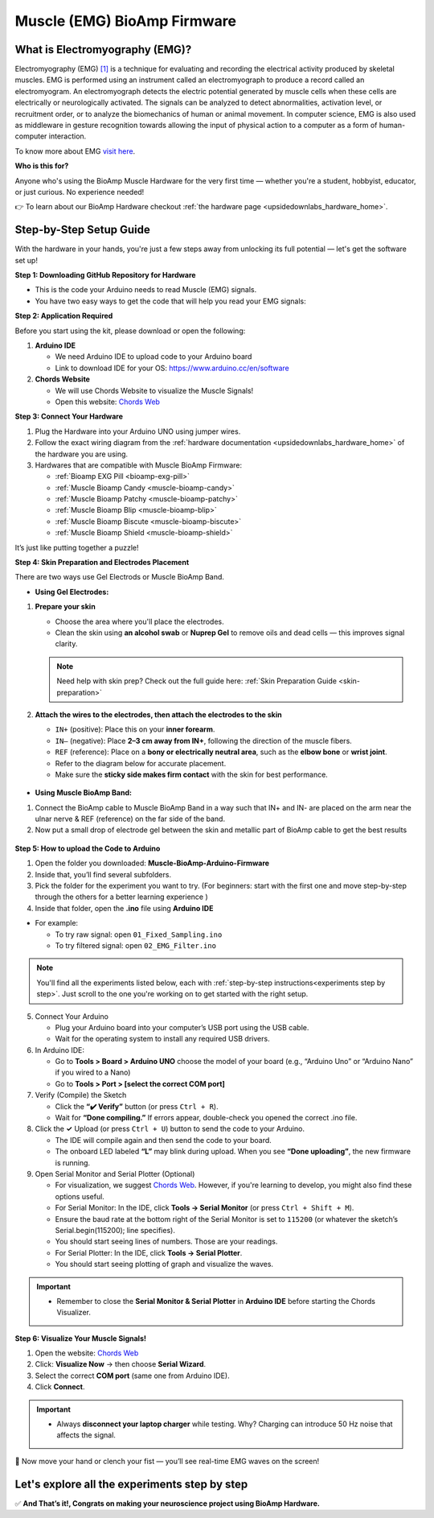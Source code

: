 .. _muscle(emg)-bioamp-arduino-firmware:

Muscle (EMG) BioAmp Firmware
###############################

What is Electromyography (EMG)?
====================================

Electromyography (EMG) `[1] <https://www.hopkinsmedicine.org/health/treatment-tests-and-therapies/electromyography-emg>`_ is a technique for evaluating and recording the electrical activity produced by skeletal muscles.
EMG is performed using an instrument called an electromyograph to produce a record called an electromyogram. 
An electromyograph detects the electric potential generated by muscle cells
when these cells are electrically or neurologically activated. The signals can be analyzed to detect abnormalities,
activation level, or recruitment order, or to analyze the biomechanics of human or animal movement.
In computer science, EMG is also used as middleware in gesture recognition towards allowing the input of physical action to a computer as a form of human-computer interaction.

To know more about EMG `visit here <https://en.wikipedia.org/wiki/Electromyography>`_.

**Who is this for?**

Anyone who's using the BioAmp Muscle Hardware for the very first time — whether you're a student, hobbyist, educator, or just curious. No experience needed!

👉 To learn about our BioAmp Hardware checkout :ref:`the hardware page <upsidedownlabs_hardware_home>`.

Step-by-Step Setup Guide
===========================

With the hardware in your hands, you're just a few steps away from unlocking its full potential — let's get the software set up!

**Step 1: Downloading GitHub Repository for Hardware**

- This is the code your Arduino needs to read Muscle (EMG) signals.
- You have two easy ways to get the code that will help you read your EMG signals:

.. dropdown:: Simply Download (recommended for beginners)
    :open:

    - Go to the GitHub page: `Muscle BioAmp Arduino Firmware <https://github.com/upsidedownlabs/Muscle-BioAmp-Arduino-Firmware>`_
    - Click the green “**Code**” button > Download ZIP
    - Unzip the folder and save it somewhere easy to find.

.. dropdown:: Clone using Git (for tech-savvy users)

      - Install Git for your OS: https://git-scm.com/
      - Clone this GitHub repository using
      
        .. code-block:: bash
            
            git clone https://github.com/upsidedownlabs/Muscle-BioAmp-Arduino-Firmware

**Step 2: Application Required**

Before you start using the kit, please download or open the following: 

1. **Arduino IDE** 
   
   - We need Arduino IDE to upload code to your Arduino board
   - Link to download IDE for your OS: https://www.arduino.cc/en/software

2. **Chords Website**
   
   - We will use Chords Website to visualize the Muscle Signals!
   - Open this website: `Chords Web <https://chords.upsidedownlabs.tech>`_

.. _Connect Your Hardware:

**Step 3: Connect Your Hardware**

1. Plug the Hardware into your Arduino UNO using jumper wires.
2. Follow the exact wiring diagram from the :ref:`hardware documentation <upsidedownlabs_hardware_home>` of the hardware you are using.
3. Hardwares that are compatible with Muscle BioAmp Firmware:

   - :ref:`Bioamp EXG Pill <bioamp-exg-pill>`
   - :ref:`Muscle Bioamp Candy <muscle-bioamp-candy>`
   - :ref:`Muscle Bioamp Patchy <muscle-bioamp-patchy>`
   - :ref:`Muscle Bioamp Blip <muscle-bioamp-blip>`
   - :ref:`Muscle Bioamp Biscute <muscle-bioamp-biscute>`
   - :ref:`Muscle Bioamp Shield <muscle-bioamp-shield>`

It’s just like putting together a puzzle!

**Step 4: Skin Preparation and Electrodes Placement**

There are two ways use Gel Electrods or Muscle BioAmp Band.

- **Using Gel Electrodes:**

1. **Prepare your skin**

   - Choose the area where you'll place the electrodes.
   - Clean the skin using **an alcohol swab** or **Nuprep Gel** to remove oils and dead cells — this improves signal clarity.

   .. note::

      Need help with skin prep? Check out the full guide here: :ref:`Skin Preparation Guide <skin-preparation>`

2. **Attach the wires to the electrodes, then attach the electrodes to the skin**

   - ``IN+`` (positive): Place this on your **inner forearm**.
   - ``IN–`` (negative): Place **2–3 cm away from IN+**, following the direction of the muscle fibers.
   - ``REF`` (reference): Place on a **bony or electrically neutral area**, such as the **elbow bone** or **wrist joint**.
   - Refer to the diagram below for accurate placement.
   - Make sure the **sticky side makes firm contact** with the skin for best performance.
   

.. figure:: ../../../guides/usage-guides/skin-preparation/media/skin-prep-emg.png

    :align: center
    :alt: EMG Placement

    EMG Placement


- **Using Muscle BioAmp Band:**

1. Connect the BioAmp cable to Muscle BioAmp Band in a way such that IN+ and IN- are placed on the arm near the ulnar nerve & REF (reference) on the far side of the band.
2. Now put a small drop of electrode gel between the skin and metallic part of BioAmp cable to get the best results

.. figure:: ../../../guides/usage-guides/skin-preparation/media/step-5c.png

    :align: center
    :alt: Muscle BioAmp Band Placement

    Muscle BioAmp Band  Placement


.. _How to upload the Code to Arduino:

**Step 5: How to upload the Code to Arduino**

1. Open the folder you downloaded: **Muscle-BioAmp-Arduino-Firmware**
2. Inside that, you’ll find several subfolders.
3. Pick the folder for the experiment you want to try. (For beginners: start with the first one and move step-by-step through the others for a better learning experience )
4. Inside that folder, open the **.ino** file using **Arduino IDE**
   
- For example:

  - To try raw signal: open ``01_Fixed_Sampling.ino``
  - To try filtered signal: open ``02_EMG_Filter.ino``

.. note::
    You'll find all the experiments listed below, each with :ref:`step-by-step instructions<experiments step by step>`. Just scroll to the one you're working on to get started with the right setup.
   
5. Connect Your Arduino

   - Plug your Arduino board into your computer’s USB port using the USB cable.
   - Wait for the operating system to install any required USB drivers.

6. In Arduino IDE:

   - Go to **Tools > Board > Arduino UNO** choose the model of your board (e.g., “Arduino Uno” or “Arduino Nano” if you wired to a Nano)
   - Go to **Tools > Port > [select the correct COM port]**

7.	Verify (Compile) the Sketch

        - Click the **“✔️ Verify”** button (or press ``Ctrl + R``).
        - Wait for **“Done compiling.”** If errors appear, double-check you opened the correct .ino file.

8.  Click the **✓** Upload (or press ``Ctrl + U``) button to send the code to your Arduino.  

    - The IDE will compile again and then send the code to your board.
    - The onboard LED labeled **“L”** may blink during upload. When you see **“Done uploading”**, the new firmware is running.


9. Open Serial Monitor and Serial Plotter (Optional)

   - For visualization, we suggest `Chords Web <https://chords.upsidedownlabs.tech>`_. However, if you're learning to develop, you might also find these options useful.

   - For Serial Monitor: In the IDE, click **Tools → Serial Monitor** (or press ``Ctrl + Shift + M``).
   - Ensure the baud rate at the bottom right of the Serial Monitor is set to ``115200`` (or whatever the sketch’s Serial.begin(115200); line specifies).
   - You should start seeing lines of numbers. Those are your readings.


   - For Serial Plotter: In the IDE, click **Tools → Serial Plotter**.
   - You should start seeing plotting of graph and visualize the waves.

.. important::


    - Remember to close the **Serial Monitor & Serial Plotter** in **Arduino IDE** before starting the Chords Visualizer.

.. _Visualize Your Muscle Signals!:

**Step 6: Visualize Your Muscle Signals!**

1. Open the website: `Chords Web <https://chords.upsidedownlabs.tech>`_
2. Click: **Visualize Now** → then choose **Serial Wizard**.
3. Select the correct **COM port** (same one from Arduino IDE).
4. Click **Connect**.

.. important::

    - Always **disconnect your laptop charger** while testing. Why? Charging can introduce 50 Hz noise that affects the signal.


🎉 Now move your hand or clench your fist — you’ll see real-time EMG waves on the screen!
    
.. _experiments step by step:

Let's explore all the experiments step by step
===============================================
.. Experiment 1

.. dropdown:: 1. Fixed Sampling
    :open:
    
    **1. Program Purpose & Overview**

    The Fixed Sampling sketch demonstrates continuous, regular‐interval sampling of raw EMG (electromyography) 
    voltage readings from a Muscle BioAmp sensor. By reading analog voltage at a fixed rate 
    (for example, 500 samples per second), you get a stable stream of unfiltered EMG data. 
    This acts as the foundation for every subsequent signal-processing demonstration. 
    Beginners can see what “raw” muscle signals look like before any filtering or envelope detection.

    **2. How It Works**

    1. Initialize the Sensor Pin    
         
       - The sketch sets an Arduino analog input pin (e.g., A0) to read voltage values from the BioAmp sensor.

    2. Set Sampling Rate

       - A timer (using ``micros()`` or ``delayMicroseconds()``) ensures that we call ``analogRead(A0)`` at a precise interval.
       - For instance, reading every 2 millisecond → ~500 Hz sampling.

    3. Print Raw Values

       - The user sees raw voltage fluctuations corresponding to muscle contractions.

    4. Loop Forever

       - The ``loop()`` continues indefinitely, constantly reading and printing.
  
    **3. Perform the Hardware**
    
    - Refer to wiring as per instructions given in :ref:`Connect Your Hardware<Connect Your Hardware>`

    **4. Firmware Upload**

    - For this project, navigate to the repository folder (Muscle-BioAmp-Arduino-Firmware/01_Fixed_Sampling) and select ``01_Fixed_Sampling.ino``.
    - To upload firmware, refer to :ref:`How to upload the Code to Arduino<How to upload the Code to Arduino>`
    
    **5. Visualize your signal**

    - Follow the steps given in :ref:`Visualize Your Muscle Signals!<Visualize Your Muscle Signals!>` 
  
    **6. Running & Observing Results**

    - No Muscle Contraction → Raw values will show noise like spikes.
    - Flex Muscle → Suddenly values jump up or down.
    - Relax Muscle → Values return toward the midpoint.
   
    .. note::

        For a detailed guide, visit our Instructables page: https://www.instructables.com/Visualizing-Muscle-Signals-EMG-Using-Worlds-Most-A/
    .. Experiment 2

.. dropdown:: 2. EMG Filter
 
    **1. Program Purpose & Overview**

    The EMG Filter sketch acquires raw EMG data from a Muscle BioAmp sensor and applies a band‐pass filter 
    (approximately 74.5 Hz–149.5 Hz) to isolate the muscle signal. 
    By removing low‐frequency motion artifacts and high‐frequency noise, you get a cleaner, more stable EMG stream. 
    This filtered output is ideal for downstream tasks like envelope detection or device control.

    **2. How It Works**

    1. Initialize the Sensor Pin    
            
       - The sketch configures an Arduino analog input pin (e.g., A0) to read voltage values from the BioAmp sensor.

    2. Set Sampling Rate

       - A timer (using ``micros()`` or ``delayMicroseconds()``) ensures that we call ``analogRead(A0)`` at a precise interval.
       - For instance, reading every 2 millisecond → ~500 Hz sampling.

    3. Apply Band‐Pass Filter
        
       - Each new analog reading is passed through a digital filter (typically implemented via FIR or IIR coefficients). The filter code maintains small arrays (buffers) of recent inputs and outputs, computing a weighted sum to produce a filtered value.
   
    4. Print Raw Values

       - The resulting filtered floating‐point value is sent over Serial (e.g., Serial.print(filteredValue);), so you see a smooth EMG waveform.

    5. Loop Forever

       - The ``loop()`` repeats indefinitely: read → filter → print → delay to maintain sampling rate.

    - To learn more about filters and how to generate new filters, visit:  https://docs.scipy.org/doc/scipy/reference/generated/scipy.signal.butter.html

    **3. Perform the Hardware**

    - Refer to wiring as per instructions given in :ref:`Connect Your Hardware<Connect Your Hardware>`

    **4. Firmware Upload**

    - For this project, go to the repository folder (Muscle-BioAmp-Arduino-Firmware/02_EMG_Filter) and select ``02_EMG_Filter.ino``.
    - To upload firmware, refer to :ref:`How to upload the Code to Arduino<How to upload the Code to Arduino>`
    
    **5. Visualize your signal**

    - Follow the steps given in :ref:`Visualize Your Muscle Signals!<Visualize Your Muscle Signals!>` 

    **6. Running & Observing Results**

    - No Muscle Contraction → Filtered output hovers near zero (small baseline noise).
    - Flex Muscle → You see smooth spikes in the filtered value (e.g., jumps to 0.05–0.10), with noise removed.
    - Relax Muscle → Filtered output returns to baseline smoothly, with minimal fluctuation.

.. Experiment 3

.. dropdown:: 3. EMG Envelope
 
    
    **1. Program Purpose & Overview**

    The EMG Envelope sketch reads raw EMG data, applies a band‐pass filter (≈ 74.5 Hz–149.5 Hz), 
    then computes the envelope of the filtered signal. The envelope is a smoothed, rectified representation 
    of muscle activation amplitude. It is commonly used in prosthetic control, robotics, and biomedical 
    research to detect when a muscle is contracting and with what strength.

    **2. How It Works**

    1. Initialize the Sensor Pin    
            
       - Read analog values on A0 at a fixed rate (e.g., 500 Hz) and pass each sample through a digital band‐pass filter (implemented via FIR or IIR coefficients).

    2. Full‐Wave Rectification

       - Convert the filtered sample to its absolute value:
    
    ::
        
        float rectified = abs(filteredValue);

    3. Low‐Pass (Smoothing) Filter
        
       - Apply a simple moving average or exponential moving average to rectified to generate a smooth envelope:

    ::

        static float prevEnvelope = 0;

        float alpha = 0.1;
        
        float envelope = alpha * rectified + (1 - alpha) * prevEnvelope;
        
        prevEnvelope = envelope;

    4. Print Envelope

       - Send the smoothed envelope value via Serial.

    5. Loop Forever

       - The ``loop()`` repeats indefinitely: read →  filter → rectify → smooth → print → delay to maintain sampling rate.

    **3. Perform the Hardware**

    - Refer to wiring as per instructions given in :ref:`Connect Your Hardware<Connect Your Hardware>`

    **4. Firmware Upload**

    - For this project, navigate to the repository folder (Muscle-BioAmp-Arduino-Firmware/03_EMG_Envelope) and select ``03_EMG_Envelope.ino``.
    - To upload firmware, refer to :ref:`How to upload the Code to Arduino<How to upload the Code to Arduino>`

    **5. Visualize your signal**

    - Follow the steps given in :ref:`Visualize Your Muscle Signals!<Visualize Your Muscle Signals!>` 

    **6. Running & Observing Results**

    - Relaxed Muscle → Envelope values stay near zero.
    - Slow Flex → Envelope gradually increases.
    - Strong Flex → Envelope peaks higher.
    - Envelope changes smoothly, making thresholds easy to detect.

    .. note::

        For a detailed guide, visit our Instructables page: https://www.instructables.com/Recording-Publication-Grade-Muscle-Signals-Using-B/
.. Experiment 4

.. dropdown:: 4. Claw Controller
 
        
    **1. Program Purpose & Overview**

    The Claw Controller sketch uses EMG envelope data to drive a servo‐powered “claw” mechanism. 
    As you flex your muscle, the servo closes the claw; when you relax, it opens. 
    This demonstrates a simple bio‐controlled prosthetic or robotic gripper, 
    illustrating how EMG signals can be translated into mechanical movement.
    
    **2. How It Works**

    1. Acquire & Filter (as in EMG_Filter) to obtain a filtered EMG value at ~500 Hz.

    2. Compute Envelope (as in EMG_Envelope) by rectifying and smoothing the filtered sign

    3. Map Envelope to Servo Angle
        
       - Adjust scaling constants so that typical muscle contractions map to 0–180°.
        
    ::
        
        int angle = map(envelope * 1000, 0, 100, 0, 180);

    4. Servo Control
   
    ::

        #include <Servo.h>
        Servo clawServo;
        ...
        clawServo.attach(9);  // PWM pin 9
        clawServo.write(angle);


    5. Loop Forever

       - The ``loop()`` repeats indefinitely: read → filter → envelope → map → write to servo → delay.
       

    **3. Perform the Hardware**

    - Refer to wiring as per instructions given in :ref:`Connect Your Hardware<Connect Your Hardware>`
    - Additionally connect:
  
      - Servo VCC (Red) → Arduino 5 V (or external 5 V supply for stable power)
      - Servo GND (Black/Brown) → Arduino GND (and common ground if external supply used)
      - Servo Signal (Yellow/Orange) → Arduino D9 (PWM pin)

    **4. Firmware Upload**

    - For this project, navigate to the repository folder (Muscle-BioAmp-Arduino-Firmware/04_Claw_Controller) and select ``04_Claw_Controller.ino``.
    - To upload firmware, refer to :ref:`How to upload the Code to Arduino<How to upload the Code to Arduino>`
    
    **5. Visualize your signal**

    - Follow the steps given in :ref:`Visualize Your Muscle Signals!<Visualize Your Muscle Signals!>` 

    **6. Running & Observing Results**

    - Relaxed Muscle → Servo rests at minimum angle (often 0° or defined “open” position).
    - Moderate Flex → Servo moves partway (e.g., 90°).
    - Strong Flex → Servo moves to maximum (180°, claw fully closed).
    - Relax → Servo returns to open angle. Adjust mapping if directions are inverted.

    .. note::

        For a detailed guide, visit our Instructables page: https://www.instructables.com/Controlling-a-Servo-Claw-With-Muscle-Signals-EMG-U/

.. dropdown:: 5. Servo Control
 
        
    **1. Program Purpose & Overview**

    The Servo Control sketch is a generic demonstration of using EMG envelope amplitude to drive a 
    single servo motor. Instead of a claw mechanism, it maps envelope directly to any servo’s rotation angle.
    This example can be repurposed to control robotic arms, wheels, or any servo‐driven structure based on 
    muscle effort.
    
    **2. How It Works**

    1. Acquire & Filter EMG on A0 at ~500 Hz (same filter as EMG_Filter).

    2. Compute Envelope by rectifying and smoothing the filtered value.

    3. Map Envelope to Servo Angle
        
       - Tweak constants so typical contractions cover the desired servo range.
        
    ::
        
        int angle = map(envelope * 1000, 0, 100, 0, 180);

    4. Servo Control
   
    ::

        #include <Servo.h>
        Servo myServo;
        ...
        myServo.attach(9);
        myServo.write(angle);


    5. Loop Forever

       - The ``loop()`` repeats indefinitely: read → filter → envelope → map → write → delay.
       

    **3. Perform the Hardware**

    - Refer to wiring as per instructions given in :ref:`Connect Your Hardware<Connect Your Hardware>`
    - Additionally connect:
  
      - Servo VCC (Red) → Arduino 5 V (or external 5 V supply for stable power)
      - Servo GND (Black/Brown) → Arduino GND (and common ground if external supply used)
      - Servo Signal (Yellow/Orange) → Arduino D9 (PWM pin)

    **4. Firmware Upload**

    - For this project, navigate to the repository folder (Muscle-BioAmp-Arduino-Firmware/05_Servo_Control) and select ``05_Servo_Control.ino``.
    - To upload firmware, refer to :ref:`How to upload the Code to Arduino<How to upload the Code to Arduino>`
    
    **5. Visualize your signal**

    - Follow the steps given in :ref:`Visualize Your Muscle Signals!<Visualize Your Muscle Signals!>` 

    **6. Running & Observing Results**

    - Relaxed Muscle → Servo rests at minimum angle (often 0° or defined “open” position).
    - Flex Gently → Servo moves gradually between 0° and 180°, proportional to muscle strength.
    - Strong Flex → Servo moves to maximum (180°).
    - Relax → Servo returns to open angle. Adjust mapping if directions are inverted.


.. dropdown:: 6. LED BarGraph
 
    **1. Program Purpose & Overview**

    The **LED BarGraph** sketch visualizes muscle activation by lighting up a row of LEDs in proportion to EMG envelope
    amplitude. As contraction strength increases, more LEDs turn on (like a VU meter). 
    This provides immediate visual feedback without needing a computer.
    
    **2. How It Works**

    1. Acquire & Filter EMG on A0 at ~500 Hz (band‐pass filter as in EMG_Filter).

    2. Compute Envelope by rectifying and applying a moving average.

    3. Scale Envelope to LED Count
    
    ::
        
        const int NUM_LEDS = 8;

        int numLit = map(envelope * 1000, 0, 100, 0, NUM_LEDS);

    4. Update LEDs
    
    - For each index ``i`` from ``0 to NUM_LEDS–1``:
  
    ::

        if (i < numLit) digitalWrite(ledPins[i], HIGH);
        else digitalWrite(ledPins[i], LOW);

    1. Loop Forever

       - The ``loop()`` repeats indefinitely: read → filter → envelope → map → set LEDs → delay (e.g., 10 ms).
       

    **3. Perform the Hardware**

    - Refer to wiring as per instructions given in :ref:`Connect Your Hardware<Connect Your Hardware>`
    - Additionally connect:
  
      - Each LED’s anode → 220 Ω resistor → Arduino digital pins D2–D9.
      - Each LED’s cathode → Arduino GND.
      - Tie all grounds together.

    **4. Firmware Upload**

    - For this project, navigate to the repository folder (Muscle-BioAmp-Arduino-Firmware/06_LED_BarGraph) and select ``06_LED_BarGraph.ino``.
    - To upload firmware, refer to :ref:`How to upload the Code to Arduino<How to upload the Code to Arduino>`
    
    **5. Visualize your signal**

    - Follow the steps given in :ref:`Visualize Your Muscle Signals!<Visualize Your Muscle Signals!>` 

    **6. Running & Observing Results**

    - Relaxed Muscle →  Few or zero LEDs lit.
    - Flex Gently → LEDs light up progressively from LED 1 to LED 8 as envelope increases.
    - Strong Flex → All 8 LEDs are lit.
    - Relax → LEDs turn off in descending order.

.. dropdown:: 7. Muscle Strength Game

    The Muscle Strength Game sketch is an interactive demonstration using the Muscle BioAmp Shield and Arduino (Uno or Nano), often presented inside a creative “dashboard” setup. It reads EMG signals from your arm to control a servo-driven pointer, which moves forward as you flex your muscles.
    
    When your muscle contraction is strong and sustained, the servo pointer advances toward a goal (like “beating Thanos”). If the contraction weakens or stops, the pointer gradually moves back, encouraging continuous effort. This transforms muscle activity into a fun, visual challenge — the harder and longer you flex, the more power you generate, and the more progress you make in the game.
    
    By turning physical effort into real-time feedback, it’s an engaging way to motivate exercise and rehabilitation.
    
    .. note::

        For a detailed guide, visit our Instructables page:: https://www.instructables.com/Making-a-Muscle-Strength-Game-Using-Muscle-BioAmp-/
    

.. dropdown:: 8. EMG Scrolling
 
    The EMG Scrolling sketch lets you scroll content on a screen—either a web page, a text document, 
    or a TFT/OLED display—using only muscle contractions. Flexing above one threshold scrolls “down,” and 
    relaxing below another threshold scrolls “up.” This can be a hands-free way to navigate long documents or 
    assist users with limited mobility.

    .. note::
    
        For a detailed guide, visit our Instructables page:: https://www.instructables.com/Scroll-YouTube-Shorts-Using-2-Channel-EMG-Signals/


.. dropdown:: 9. 2 Channel LCD BarGraph

    The 2 Channel LCD BarGraph sketch reads EMG signals from two separate channels (two BioAmp sensors) 
    and displays their envelopes side by side on a 16×2 LCD as two horizontal bar graphs. 
    This allows you to compare left vs. right muscle groups (e.g., left bicep vs. right bicep) in real time. 
    It’s an educational tool for understanding bilateral muscle activation and for developing applications like 
    adaptive prosthetics that monitor two muscle groups simultaneously.

    .. note::

        For a detailed guide, visit our Instructables page:: https://www.instructables.com/Visualizing-2-Channel-EMG-on-LCD-Display-Module/

.. dropdown:: 10. EMG Rehab Game
 
    
    **1. Program Purpose & Overview**

    The EMG Rehab Game sketch is a rehabilitation-focused game that challenges patients (or users) 
    to hit specific EMG thresholds for set durations. For example, the game might require a user to hold 
    a muscle contraction for 2 seconds, then relax for 2 seconds, repeating a cycle 10 times. 
    This is helpful in post-injury or post-surgery rehab, where therapists want to measure both muscle strength (peak envelope) 
    and endurance (time held). The game might display feedback on an LCD or via Serial Monitor, encouraging the patient to complete each stage.


    **2. How It Works**

    1.  **Initialize Hardware & Variables**

        - In ``setup()``, call:
        
        ::
            
            pinMode(A0, INPUT);                         // EMG sensor on A0
            Serial.begin(115200);                       // For debugging & prompts
            Wire.begin();                               // For I²C if using LCD
            LiquidCrystal_I2C lcd(0x27, 16, 2);         // If using I²C LCD
            lcd.init();
            lcd.backlight();

            enum State { HOLD, REST, COMPLETE };
            State currentState = HOLD;
            unsigned long stateStartTime = millis();
            int cycleCount = 0;
            const int MAX_CYCLES = 10;                  // Total cycles
            const unsigned long HOLD_DURATION = 2000;   // 2 seconds
            const unsigned long REST_DURATION = 2000;   // 2 seconds
            const float HOLD_THRESHOLD = 0.030;         // Envelope threshold for “hold”
            const float REST_THRESHOLD = 0.005;         // Envelope threshold for “rest”
            float envelope = 0;

        - This sets up the state machine, cycle counter, timings, and thresholds.

    2.  **Sampling, Filtering, and Envelope**

        - In ``loop()``, sample at ~500 Hz (every 2 ms), apply band-pass filter, then compute the envelope:
        
        ::
            
            unsigned long nowMicros = micros();
            if (nowMicros - lastMicros >= 2000) {       // 2000 µs = 2 ms
                lastMicros = nowMicros;
                int rawValue = analogRead(A0);
                float filtered = applyBandPassFilter(rawValue);
                float rectified = abs(filtered);
                envelope = alpha * rectified + (1.0 - alpha) * prevEnvelope;
                prevEnvelope = envelope;
            }

    3.  **State Machine Logic**

        - Track which stage (HOLD, REST, or COMPLETE) the user is in, with ``stateStartTime`` marking the start of that stage:
        
        ::
            
            unsigned long now = millis();
            switch (currentState) {
                case HOLD:
                    if (cycleCount == 0 && now - stateStartTime < 100) {
                        displayMessage("Hold for 2s");
                    }
                    if (envelope >= HOLD_THRESHOLD) {
                        if (now - stateStartTime >= HOLD_DURATION) {
                            currentState = REST;
                            stateStartTime = now;
                            displayMessage("Rest for 2s");
                        }
                    } else {
                        stateStartTime = now;  // Reset hold timer if envelope dips
                    }
                    break;

                case REST:
                    if (envelope <= REST_THRESHOLD) {
                        if (now - stateStartTime >= REST_DURATION) {
                            cycleCount++;
                            if (cycleCount < MAX_CYCLES) {
                                currentState = HOLD;
                                stateStartTime = now;
                                displayMessage("Cycle " + String(cycleCount + 1) + "/10: Hold");
                            } else {
                                currentState = COMPLETE;
                                displayMessage("Exercise Complete!");
                            }
                        }
                    } else {
                        stateStartTime = now;  // Reset rest timer if envelope rises
                    }
                    break;

                case COMPLETE:
                    // Optionally tone a buzzer or stop processing
                    break;
            }

        - **displayMessage(String msg)** can either clear/update the LCD or print via Serial:
        
        ::
            
            void displayMessage(String msg) {
                lcd.clear();
                lcd.setCursor(0, 0);
                lcd.print(msg);
            }
            
            // Or if no LCD:
            
            void displayMessage(String msg) {
                Serial.println(msg);
            }

    4.  **Loop Forever**

        - Each iteration: sample → filter → envelope → update state → display prompt → delay.

    **3. Perform the Hardware**

    - Refer to :ref:`Connect Your Hardware<Connect Your Hardware>` for sensor wiring.
    - Additionally connect (if using LCD and/or buzzer):

    - **BioAmp Sensor → Arduino**  
        
      - BioAmp VCC → Arduino 5 V  
      - BioAmp GND → Arduino GND  
      - BioAmp OUT → Arduino A0  

    - **Optional I²C LCD**  
        
      - LCD VCC → Arduino 5 V  
      - LCD GND → Arduino GND  
      - LCD SDA → Arduino A4 (Uno/Nano)  
      - LCD SCL → Arduino A5 (Uno/Nano)  

    - **Optional Buzzer on D10**  
        
      - Buzzer + → Arduino D10  
      - Buzzer – → Arduino GND  

    - Tie all grounds together.

    **4. Firmware Upload**

    - For this project, navigate to `10_EMG_Rehab_Game/EMG_Rehab_Game.ino` and click **Open**.
    - To upload firmware, refer to :ref:`How to upload the Code to Arduino<How to upload the Code to Arduino>`
    - **Also Install & Verify LCD Library (if using LCD)**
    - Go to **Sketch → Include Library → Manage Libraries…**  
    - Search for **“LiquidCrystal I2C”** and install **LiquidCrystal I2C by Frank de Brabander**.  
    - Confirm the I²C address (e.g., `0x27` or `0x3F`) in code matches your module.

    **5. Visualize Your Signal**

    - **On-Device LCD Prompts**

    - After upload, the LCD shows:
        
    ::

        Hold for 2s
        Cycle 1/10

        
    - After holding 2 seconds above `0.030`, it updates to:
        
    ::

        Rest for 2s
        Cycle 1/10
    
    
    - After resting 2 seconds below `0.005`, it updates to:
        
    ::

        Hold for 2s
        Cycle 2/10
        
    
    - Repeat until:
        
    ::

        Exercise Complete!
    

    - **Serial Monitor (Optional)**

    - Open **Tools → Serial Monitor** (115200 baud).  
    - The code prints the same messages via Serial, e.g.:
        
    ::

        Hold for 2s
        Rest for 2s
        Cycle 3/10: Hold
        …
        Exercise Complete!
    

    - **Serial Plotter (Optional)**

    1. Open **Tools → Serial Plotter** (115200 baud).  
    2. Modify the sketch so each loop also prints:
        
    ::
        
        Serial.println(envelope);

    3. The plotter shows the envelope waveform, confirming threshold crossings.

    **6. Running & Observing Results**

    4.  **Program Start**  
        - LCD or Serial displays:
        
    ::

        Hold for 2s
        Cycle 1/10
    

    5.  **Stage 1: Hold for 2 seconds**  
        - Flex your muscle so ``envelope >= 0.030`` continuously.  
        - If envelope dips below `0.030` before 2 s, timer resets.
        - If held for 2000 ms, code switches to **REST**:
        
    ::

        Rest for 2s
        Cycle 1/10
        
    6.  **Stage 2: Rest for 2 seconds**  
        - Relax so ``envelope <= 0.005`` continuously.  
        - If envelope rises above `0.005` too early, rest timer resets.
        - After 2000 ms, `cycleCount` increments to 1, code switches to **HOLD** again:
        
    ::

        Hold for 2s
        Cycle 2/10
  
    7.  **Repeat for 10 Cycles**  
        - Each hold/rest cycle increments `cycleCount`.  
        - Optionally, buzzer beeps once.
        - After Cycle 10, switches to **COMPLETE** and displays:
        
    ::

        Exercise Complete!
        
    8.  **Breaking Early**  
        - If envelope dips below `HOLD_THRESHOLD` during a hold stage, you restart the 2 s hold.  
        - If envelope rises above `REST_THRESHOLD` during rest, you restart the 2 s rest.

    .. dropdown:: Troubleshooting

        - **Message Doesn’t Appear on LCD**  
        
          - Confirm **LiquidCrystal I2C** is installed and correct I²C address.  
          - Check SDA → A4, SCL → A5 wiring (or correct pins on other boards).  
          - Adjust LCD contrast potentiometer.

        - **Envelope Never Reaches HOLD_THRESHOLD**  
        
          - Use **Serial Plotter** to watch raw envelope.  
          - Lower **HOLD_THRESHOLD** (e.g., 0.020) so moderate flex registers.  
          - Ensure BioAmp sensor electrodes are firmly attached and grounds are common.

        - **Session Progresses Too Quickly or Slowly**  
        
          - If hold stage completes too easily, raise **HOLD_THRESHOLD** (e.g., to 0.035).  
          - If rest stage never finishes, raise **REST_THRESHOLD** (e.g., to 0.010).

        - **Buzzer Doesn’t Sound**  
        
          - Verify buzzer + → D10 and buzzer – → GND.  
          - Ensure code calls:
              
        ::
            
            tone(10, 1000, 500);

          - Adjust frequency (1000 Hz) or duration (500 ms) as needed.

        - **Serial Monitor Displays Gibberish**  
        
          - Confirm Serial Monitor baud is **115200**.

        - **LCD Displays Incomplete Text**  
        
          - The code calls ``lcd.clear()`` before each new prompt. If remnants remain, insert:
            
        ::
            
            delay(50);

        to allow the LCD to clear fully.


.. dropdown:: 11. EMG Counter
 
    The EMG Counter sketch keeps a running count of how many distinct muscle
    contraction events occur within a session. Each time your EMG envelope
    crosses above a specified threshold (and had previously been below),
    the counter increments by one. This is useful for tracking the number of
    repetitions you perform in an exercise or for monitoring muscle activation events.
    
    .. note::

        For a detailed guide, visit our Instructables page:: https://www.instructables.com/Exercise-Monitoring-Using-Wearable-Muscle-Sensor-E/

.. dropdown:: 12. 2 Channel EMG Game Controller
 
    The 2CH EMG Game Controller sketch allows two EMG channels (two separate Muscle BioAmp sensors) 
    to act as independent controls for navigating a cursor or character in a game environment. 
    Channel 1 controls horizontal movement (left/right), and Channel 2 controls vertical movement (up/down).
    By flexing different muscle groups, you can move a dot on a TFT screen, send arrow-key presses to a PC, 
    or manipulate a sprite in a web application.

    For a detailed walkthrough, follow along with the YouTube tutorial for this project:

    .. youtube:: zJ_Ei5tvHiQ

    .. note::

        For a detailed guide, visit our Instructables page:: https://www.instructables.com/Controlling-Video-Games-Using-Muscle-Signals-EMG/




✅ **And That’s it!, Congrats on making your neuroscience project using BioAmp Hardware.**
